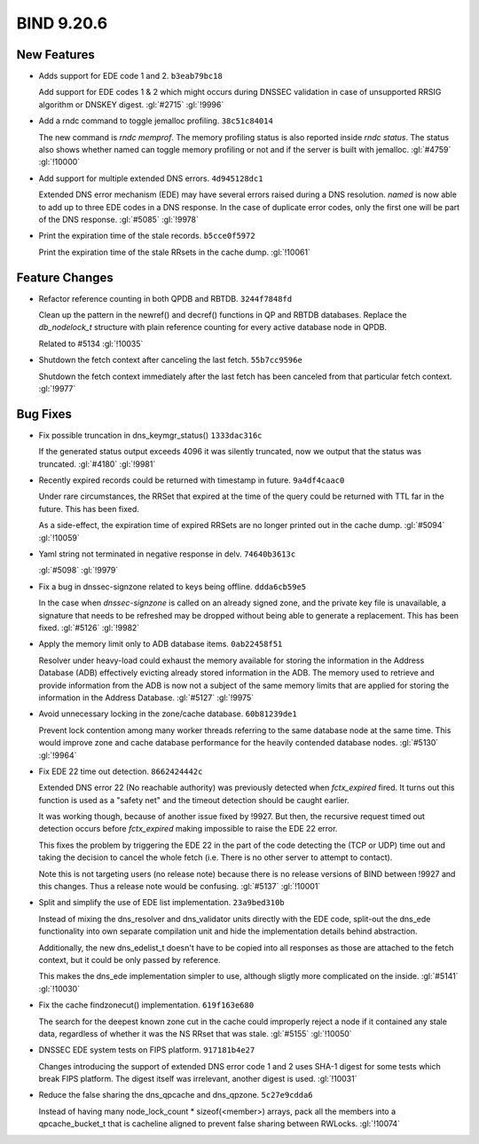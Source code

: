 .. Copyright (C) Internet Systems Consortium, Inc. ("ISC")
..
.. SPDX-License-Identifier: MPL-2.0
..
.. This Source Code Form is subject to the terms of the Mozilla Public
.. License, v. 2.0.  If a copy of the MPL was not distributed with this
.. file, you can obtain one at https://mozilla.org/MPL/2.0/.
..
.. See the COPYRIGHT file distributed with this work for additional
.. information regarding copyright ownership.

BIND 9.20.6
-----------

New Features
~~~~~~~~~~~~

- Adds support for EDE code 1 and 2. ``b3eab79bc18``

  Add support for EDE codes 1 & 2 which might occurs during DNSSEC
  validation in case of unsupported RRSIG algorithm or DNSKEY digest.
  :gl:`#2715` :gl:`!9996`

- Add a rndc command to toggle jemalloc profiling. ``38c51c84014``

  The new command is `rndc memprof`. The memory profiling status is also
  reported inside `rndc status`. The status also shows whether named can
  toggle memory profiling or not and if the server is built with
  jemalloc. :gl:`#4759` :gl:`!10000`

- Add support for multiple extended DNS errors. ``4d945128dc1``

  Extended DNS error mechanism (EDE) may have several errors raised
  during a DNS resolution. `named` is now able to add up to three EDE
  codes in a DNS response. In the case of duplicate error codes, only
  the first one will be part of the DNS response. :gl:`#5085`
  :gl:`!9978`

- Print the expiration time of the stale records. ``b5cce0f5972``

  Print the expiration time of the stale RRsets in the cache dump.
  :gl:`!10061`

Feature Changes
~~~~~~~~~~~~~~~

- Refactor reference counting in both QPDB and RBTDB. ``3244f7848fd``

  Clean up the pattern in the newref() and decref() functions in QP and
  RBTDB databases.  Replace the `db_nodelock_t` structure with plain
  reference counting for every active database node in QPDB.

  Related to #5134 :gl:`!10035`

- Shutdown the fetch context after canceling the last fetch.
  ``55b7cc9596e``

  Shutdown the fetch context immediately after the last fetch has been
  canceled from that particular fetch context. :gl:`!9977`

Bug Fixes
~~~~~~~~~

- Fix possible truncation in dns_keymgr_status() ``1333dac316c``

  If the generated status output exceeds 4096 it was silently truncated,
  now we output that the status was truncated. :gl:`#4180` :gl:`!9981`

- Recently expired records could be returned with timestamp in future.
  ``9a4df4caac0``

  Under rare circumstances, the RRSet that expired at the time of the
  query could be returned with TTL far in the future.  This has been
  fixed.

  As a side-effect, the expiration time of expired RRSets are no longer
  printed out in the cache dump. :gl:`#5094` :gl:`!10059`

- Yaml string not terminated in negative response in delv.
  ``74640b3613c``

  :gl:`#5098` :gl:`!9979`

- Fix a bug in dnssec-signzone related to keys being offline.
  ``ddda6cb59e5``

  In the case when `dnssec-signzone` is called on an already signed
  zone, and the private key file is unavailable, a signature that needs
  to be refreshed may be dropped without being able to generate a
  replacement. This has been fixed. :gl:`#5126` :gl:`!9982`

- Apply the memory limit only to ADB database items. ``0ab22458f51``

  Resolver under heavy-load could exhaust the memory available for
  storing the information in the Address Database (ADB) effectively
  evicting already stored information in the ADB.  The memory used to
  retrieve and provide information from the ADB is now not a subject of
  the same memory limits that are applied for storing the information in
  the Address Database. :gl:`#5127` :gl:`!9975`

- Avoid unnecessary locking in the zone/cache database. ``60b81239de1``

  Prevent lock contention among many worker threads referring to the
  same database node at the same time. This would improve zone and cache
  database performance for the heavily contended database nodes.
  :gl:`#5130` :gl:`!9964`

- Fix EDE 22 time out detection. ``8662424442c``

  Extended DNS error 22 (No reachable authority) was previously detected
  when `fctx_expired` fired. It turns out this function is used as a
  "safety net" and the timeout detection should be caught earlier.

  It was working though, because of another issue fixed by !9927. But
  then, the recursive request timed out detection occurs before
  `fctx_expired` making impossible to raise the EDE 22 error.

  This fixes the problem by triggering the EDE 22 in the part of the
  code detecting the (TCP or UDP) time out and taking the decision to
  cancel the whole fetch (i.e. There is no other server to attempt to
  contact).

  Note this is not targeting users (no release note) because there is no
  release versions of BIND between !9927 and this changes. Thus a
  release note would be confusing. :gl:`#5137` :gl:`!10001`

- Split and simplify the use of EDE list implementation. ``23a9bed310b``

  Instead of mixing the dns_resolver and dns_validator units directly
  with the EDE code, split-out the dns_ede functionality into own
  separate compilation unit and hide the implementation details behind
  abstraction.

  Additionally, the new dns_edelist_t doesn't have to be copied into all
  responses as those are attached to the fetch context, but it could be
  only passed by reference.

  This makes the dns_ede implementation simpler to use, although sligtly
  more complicated on the inside. :gl:`#5141` :gl:`!10030`

- Fix the cache findzonecut() implementation. ``619f163e680``

  The search for the deepest known zone cut in the cache could
  improperly reject a node if it contained any stale data, regardless of
  whether it was the NS RRset that was stale. :gl:`#5155` :gl:`!10050`

- DNSSEC EDE system tests on FIPS platform. ``917181b4e27``

  Changes introducing the support of extended DNS error code 1 and 2
  uses SHA-1 digest for some tests which break FIPS platform. The digest
  itself was irrelevant, another digest is used. :gl:`!10031`

- Reduce the false sharing the dns_qpcache and dns_qpzone.
  ``5c27e9cdda6``

  Instead of having many node_lock_count * sizeof(<member>) arrays, pack
  all the members into a qpcache_bucket_t that is cacheline aligned to
  prevent false sharing between RWLocks. :gl:`!10074`


